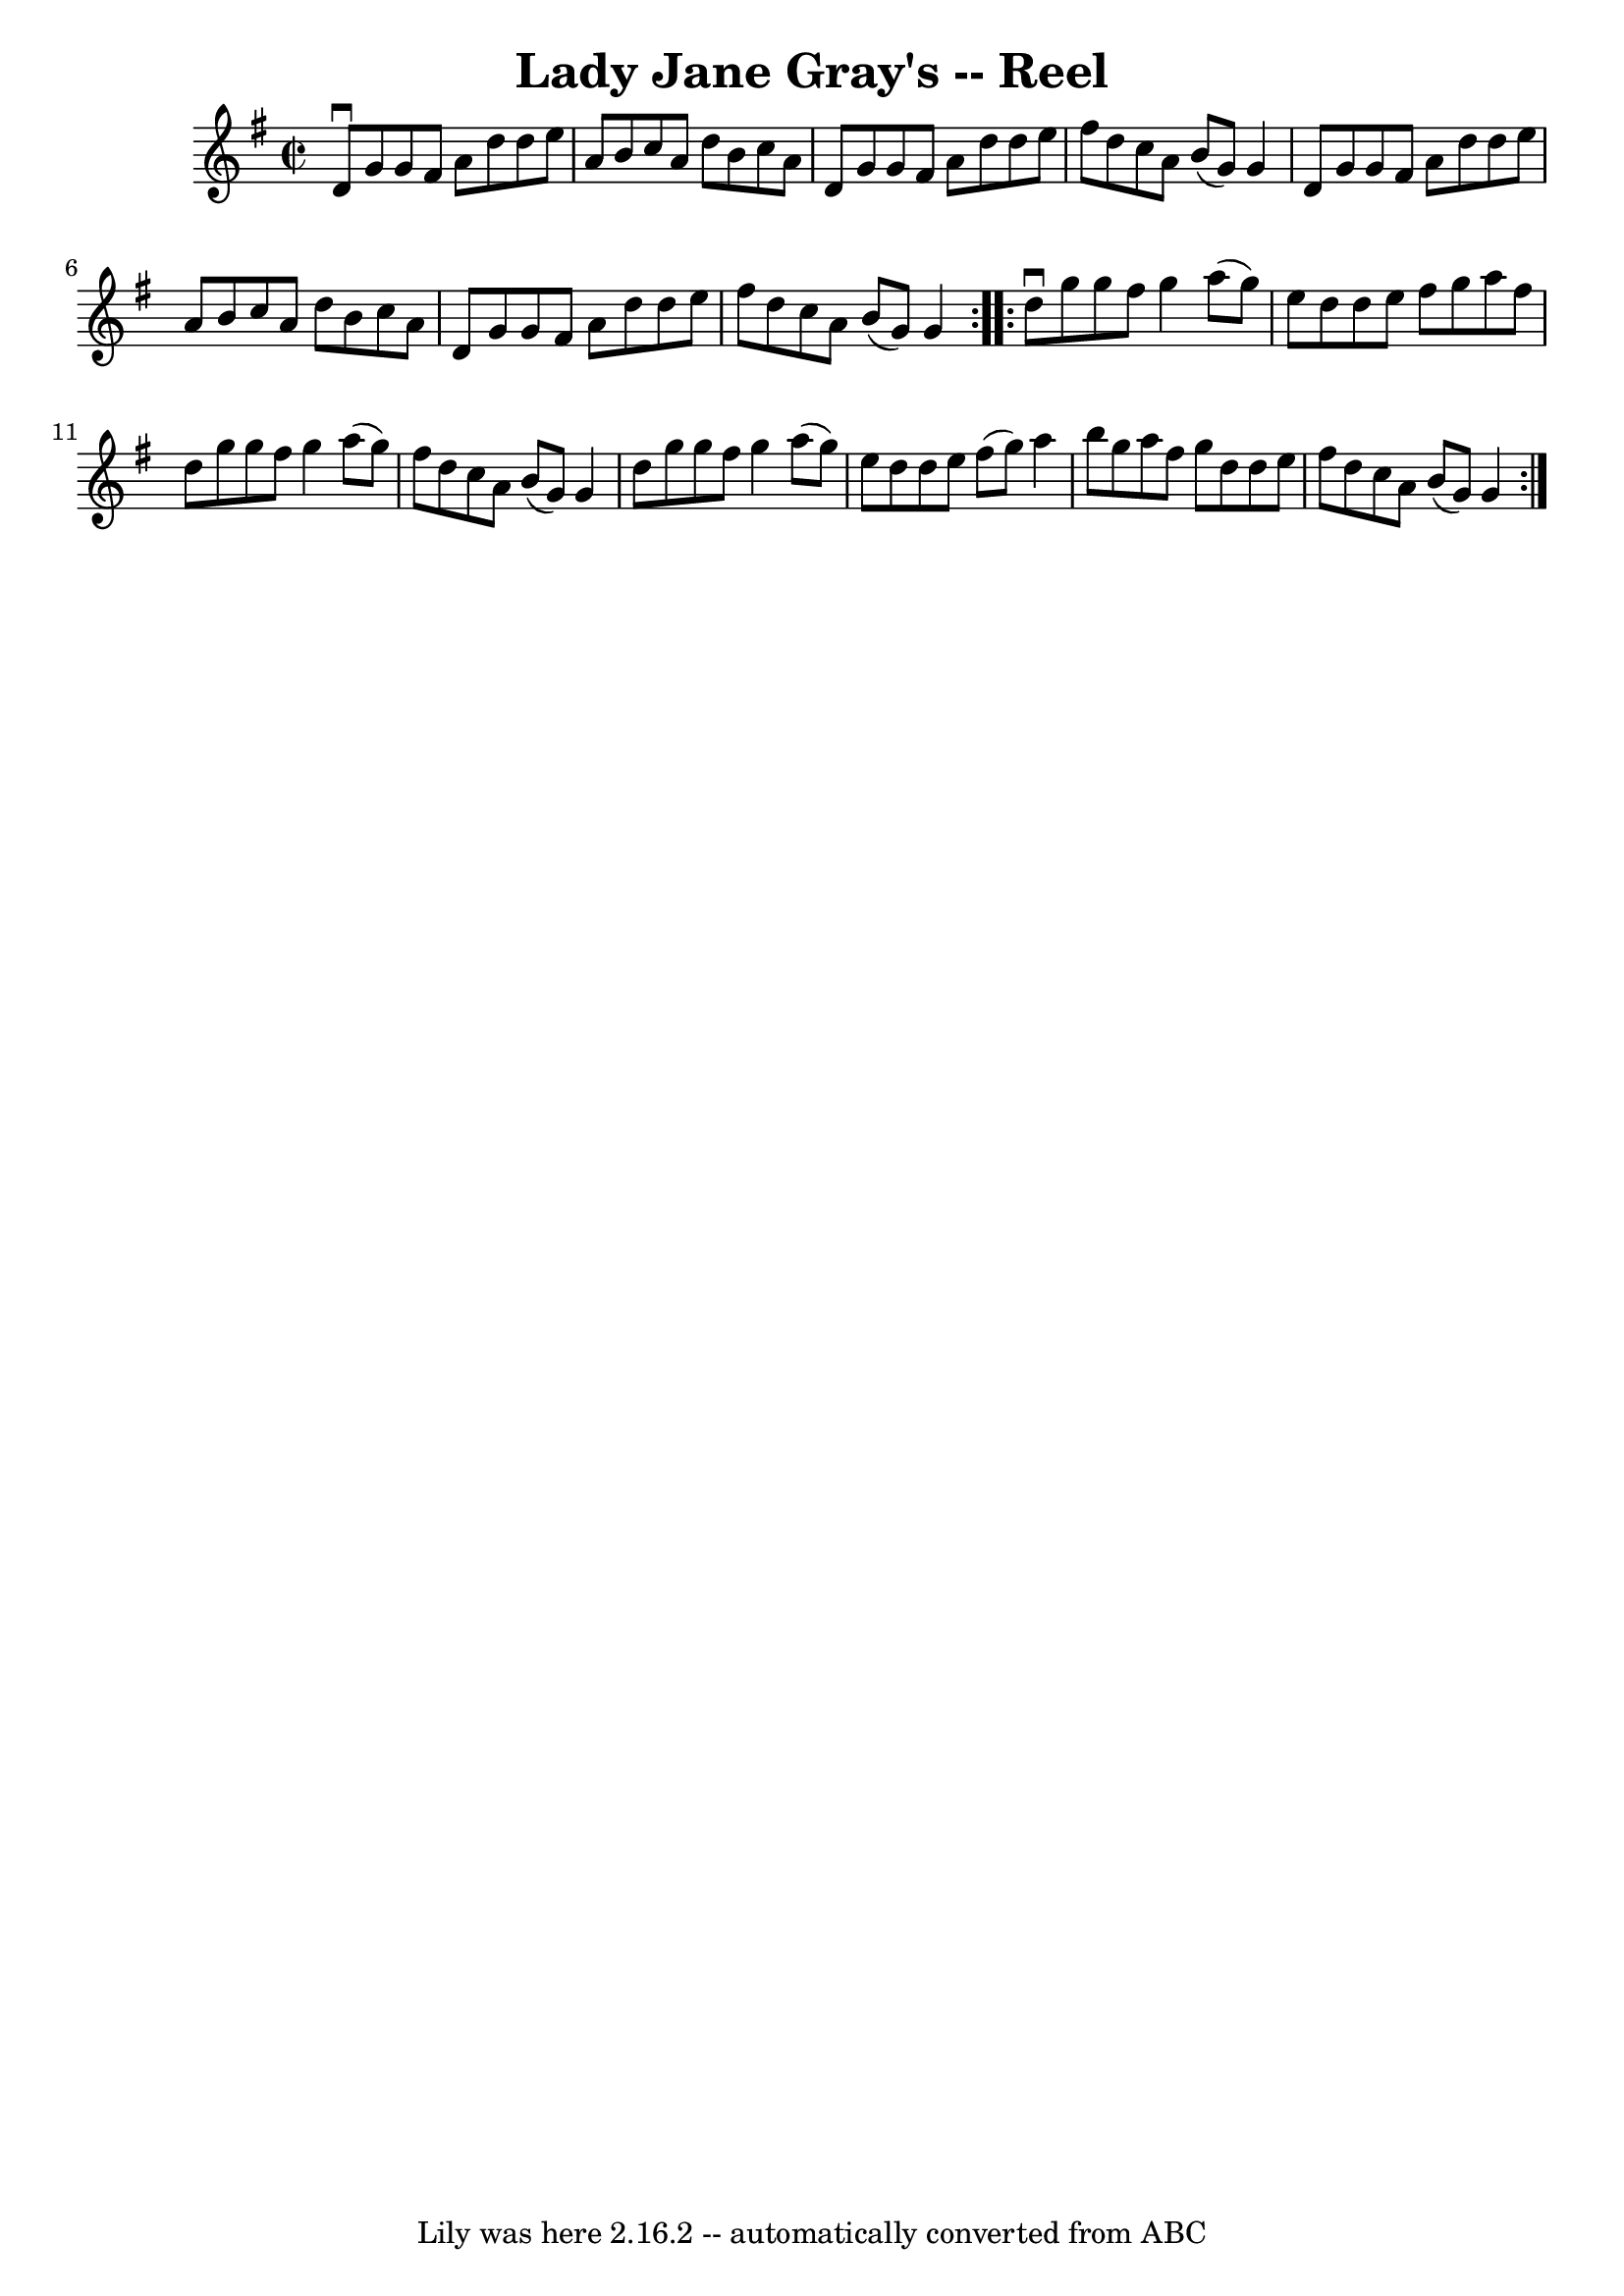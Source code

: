 \version "2.7.40"
\header {
	book = "Ryan's Mammoth Collection"
	crossRefNumber = "1"
	footnotes = "\\\\280"
	tagline = "Lily was here 2.16.2 -- automatically converted from ABC"
	title = "Lady Jane Gray's -- Reel"
}
voicedefault =  {
\set Score.defaultBarType = "empty"

\repeat volta 2 {
\override Staff.TimeSignature #'style = #'C
 \time 2/2 \key g \major   d'8 ^\downbow   g'8    g'8    fis'8    a'8    d''8   
 d''8    e''8    \bar "|"   a'8    b'8    c''8    a'8    d''8    b'8    c''8    
a'8    \bar "|"   d'8    g'8    g'8    fis'8    a'8    d''8    d''8    e''8    
\bar "|"   fis''8    d''8    c''8    a'8    b'8 (   g'8  -)   g'4    \bar "|"   
  d'8    g'8    g'8    fis'8    a'8    d''8    d''8    e''8    \bar "|"   a'8   
 b'8    c''8    a'8    d''8    b'8    c''8    a'8    \bar "|"   d'8    g'8    
g'8    fis'8    a'8    d''8    d''8    e''8    \bar "|"   fis''8    d''8    
c''8    a'8    b'8 (   g'8  -)   g'4    }     \repeat volta 2 {   d''8 
^\downbow   g''8    g''8    fis''8    g''4    a''8 (   g''8  -)   \bar "|"   
e''8    d''8    d''8    e''8    fis''8    g''8    a''8    fis''8    \bar "|"   
d''8    g''8    g''8    fis''8    g''4    a''8 (   g''8  -)   \bar "|"   fis''8 
   d''8    c''8    a'8    b'8 (   g'8  -)   g'4    \bar "|"     d''8    g''8    
g''8    fis''8    g''4    a''8 (   g''8  -)   \bar "|"   e''8    d''8    d''8   
 e''8    fis''8 (   g''8  -)   a''4    \bar "|"   b''8    g''8    a''8    
fis''8    g''8    d''8    d''8    e''8    \bar "|"   fis''8    d''8    c''8    
a'8    b'8 (   g'8  -)   g'4    }   
}

\score{
    <<

	\context Staff="default"
	{
	    \voicedefault 
	}

    >>
	\layout {
	}
	\midi {}
}
